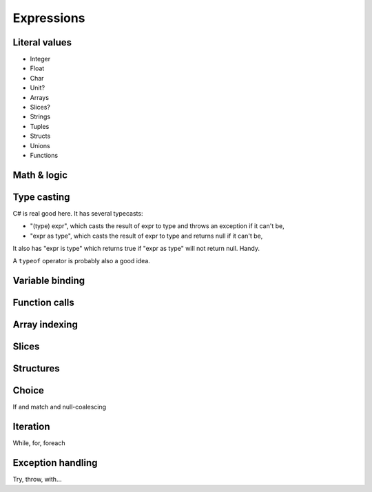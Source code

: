 Expressions
===========

Literal values
--------------

* Integer
* Float
* Char
* Unit?
* Arrays
* Slices?
* Strings
* Tuples
* Structs
* Unions
* Functions


Math & logic
------------


Type casting
------------

C# is real good here. It has several typecasts:

* "(type) expr", which casts the result of expr to type and throws
  an exception if it can't be,
* "expr as type", which casts the result of expr to type and returns
  null if it can't be, 

It also has "expr is type" which returns true if "expr as type" will
not return null. Handy. 

A ``typeof`` operator is probably also a good idea.

Variable binding
----------------

Function calls
--------------

Array indexing
--------------

Slices
------

Structures
----------

Choice
------

If and match and null-coalescing

Iteration
---------

While, for, foreach

Exception handling
------------------

Try, throw, with...
